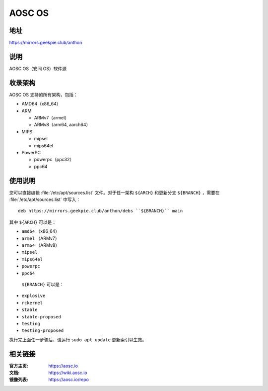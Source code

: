 ==================
AOSC OS
==================

地址
=========

https://mirrors.geekpie.club/anthon

说明
============

AOSC OS（安同 OS）软件源

收录架构
================

AOSC OS 支持的所有架构，包括：

* AMD64（x86_64）
* ARM

  * ARMv7（armel）
  * ARMv8（arm64, aarch64）

* MIPS

  * mipsel
  * mips64el

* PowerPC

  * powerpc（ppc32）
  * ppc64

使用说明
========

您可以直接编辑 :file:`/etc/apt/sources.list` 文件。对于任一架构 ``${ARCH}`` 和更新分支 ``${BRANCH}`` ，需要在 :file:`/etc/apt/sources.list` 中写入：

::

  deb https://mirrors.geekpie.club/anthon/debs ``${BRANCH}`` main

其中 ``${ARCH}`` 可以是：

* ``amd64`` （x86_64）
* ``armel`` （ARMv7）
* ``arm64`` （ARMv8）
* ``mipsel``
* ``mips64el``
* ``powerpc``
* ``ppc64``

 ``${BRANCH}`` 可以是：
* ``explosive``
* ``rckernel``
* ``stable``
* ``stable-proposed``
* ``testing``
* ``testing-proposed``


执行完上面任一步骤后，请运行 ``sudo apt update`` 更新索引以生效。

相关链接
========

:官方主页: https://aosc.io
:文档: https://wiki.aosc.io
:镜像列表: https://aosc.io/repo
